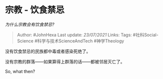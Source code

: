 * 宗教 - 饮食禁忌
  :PROPERTIES:
  :CUSTOM_ID: 宗教---饮食禁忌
  :END:

/为什么宗教会有饮食禁忌?/

#+BEGIN_QUOTE
  Author: #JohnHexa Last update: /23/07/2021/ Links: Tags:
  #社科Social-Science #科学与技术ScienceAndTech #神学Theology
#+END_QUOTE

没有饮食禁忌的民族都中毒或者感染死绝了。

没有宗教的群落------如果算得上群落的话------都被邻居灭亡了。

So, what then?
